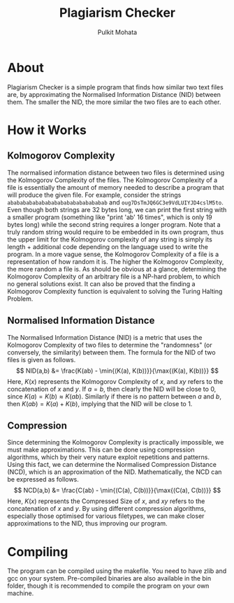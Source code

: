 #+title: Plagiarism Checker
#+author: Pulkit Mohata

* About
Plagiarism Checker is a simple program that finds how similar two text files are, by approximating the Normalised Information Distance (NID) between them. The smaller the NID, the more similar the two files are to each other.
* How it Works
** Kolmogorov Complexity
The normalised information distance between two files is determined using the Kolmogorov Complexity of the files. The Kolmogorov Complexity of a file is essentially the amount of memory needed to describe a program that will produce the given file. For example, consider the strings src_c[:exports code]{abababababababababababababababab} and src_c[:exports code]{oug7DsTmJQ6GC3e9VdLUIYJD4cslM5to}. Even though both strings are 32 bytes long, we can print the first string with a smaller program (something like "print 'ab' 16 times", which is only 19 bytes long) while the second string requires a longer program. Note that a truly random string would require to be embedded in its own program, thus the upper limit for the Kolmogorov complexity of any string is simply its length + additional code depending on the language used to write the program. In a more vague sense, the Kolmogorov Complexity of a file is a representation of how random it is. The higher the Kolmogorov Complexity, the more random a file is. As should be obvious at a glance, determining the Kolmogorov Complexity of an arbitrary file is a NP-hard problem, to which no general solutions exist. It can also be proved that the finding a Kolmogorov Complexity function is equivalent to solving the Turing Halting Problem.
** Normalised Information Distance
The Normalised Information Distance (NID) is a metric that uses the Kolmogorov Complexity of two files to determine the "randomness" (or conversely, the similarity) between them. The formula for the NID of two files is given as follows.
$$
NID(a,b) &= \frac{K(ab) - \min{(K(a), K(b))}}{\max{(K(a), K(b))}}
$$
Here, $K(x)$ represents the Kolmogorov Complexity of $x$, and $xy$ refers to the concatenation of $x$ and $y$. If $a = b$, then clearly the NID will be close to 0, since $K(a) = K(b) \approx K(ab)$. Similarly if there is no pattern between $a$ and $b$, then $K(ab) = K(a) + K(b)$, implying that the NID will be close to 1.
** Compression
Since determining the Kolmogorov Complexity is practically impossible, we must make approximations. This can be done using compression algorithms, which by their very nature exploit repetitions and patterns. Using this fact, we can determine the Normalised Compression Distance (NCD), which is an approximation of the NID. Mathematically, the NCD can be expressed as follows.
$$
NCD(a,b) &= \frac{C(ab) - \min{(C(a), C(b))}}{\max{(C(a), C(b))}}
$$
Here, $K(x)$ represents the Compressed Size of $x$, and $xy$ refers to the concatenation of $x$ and $y$. By using different compression algorithms, especially those optimised for various filetypes, we can make closer approximations to the NID, thus improving our program.
* Compiling
The program can be compiled using the makefile. You need to have zlib and gcc on your system. Pre-compiled binaries are also available in the bin folder, though it is recommended to compile the program on your own machine.
